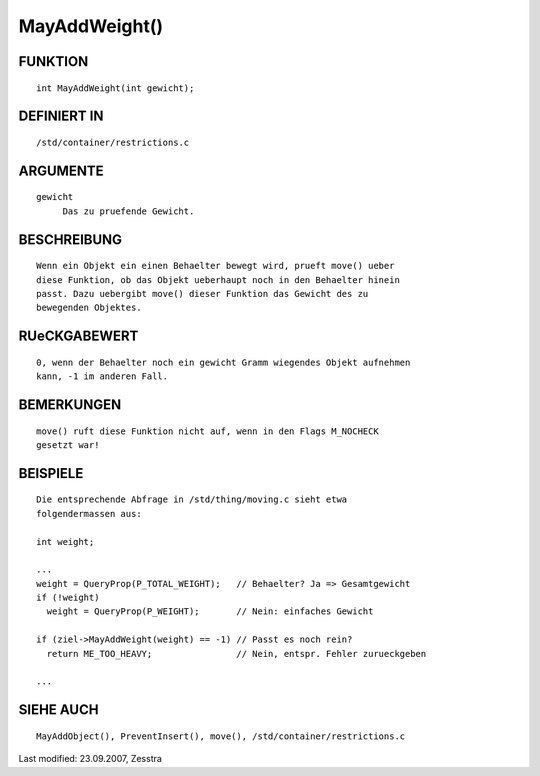 MayAddWeight()
==============

FUNKTION
--------
::

     int MayAddWeight(int gewicht);

DEFINIERT IN
------------
::

     /std/container/restrictions.c

ARGUMENTE
---------
::

     gewicht
          Das zu pruefende Gewicht.

BESCHREIBUNG
------------
::

     Wenn ein Objekt ein einen Behaelter bewegt wird, prueft move() ueber
     diese Funktion, ob das Objekt ueberhaupt noch in den Behaelter hinein
     passt. Dazu uebergibt move() dieser Funktion das Gewicht des zu
     bewegenden Objektes.

RUeCKGABEWERT
-------------
::

     0, wenn der Behaelter noch ein gewicht Gramm wiegendes Objekt aufnehmen
     kann, -1 im anderen Fall.

BEMERKUNGEN
-----------
::

     move() ruft diese Funktion nicht auf, wenn in den Flags M_NOCHECK
     gesetzt war!

BEISPIELE
---------
::

     Die entsprechende Abfrage in /std/thing/moving.c sieht etwa
     folgendermassen aus:

     int weight;

     ...
     weight = QueryProp(P_TOTAL_WEIGHT);   // Behaelter? Ja => Gesamtgewicht
     if (!weight)
       weight = QueryProp(P_WEIGHT);       // Nein: einfaches Gewicht

     if (ziel->MayAddWeight(weight) == -1) // Passt es noch rein?
       return ME_TOO_HEAVY;                // Nein, entspr. Fehler zurueckgeben

     ...

SIEHE AUCH
----------
::

     MayAddObject(), PreventInsert(), move(), /std/container/restrictions.c


Last modified: 23.09.2007, Zesstra

